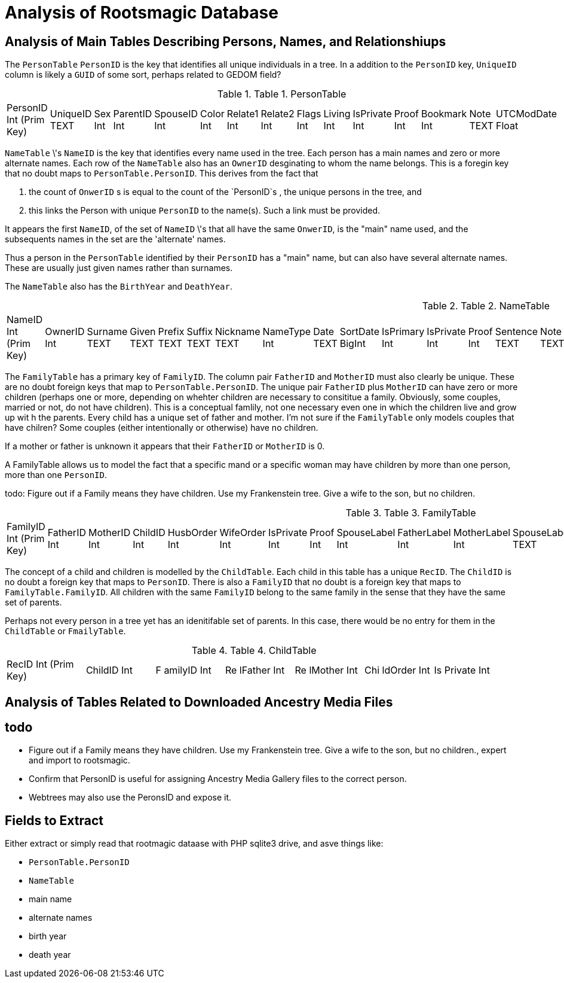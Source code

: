 = Analysis of Rootsmagic Database

== Analysis of Main Tables Describing Persons, Names, and Relationshiups

The `PersonTable` `PersonID` is the key that identifies all unique individuals in a
tree. In a addition to the `PersonID` key, `UniqueID` column is likely a `GUID` of some sort, perhaps related to GEDOM field?

.Table 1. PersonTable
[width="99%",cols="19%,7%,4%,6%,6%,5%,6%,6%,5%,5%,7%,5%,6%,5%,8%",]
|===
|PersonID Int (Prim Key) |UniqueID TEXT |Sex Int |ParentID Int |SpouseID
Int |Color Int |Relate1 Int |Relate2 Int |Flags Int |Living Int
|IsPrivate Int |Proof Int |Bookmark Int |Note TEXT |UTCModDate Float
|===

`NameTable` \'s `NameID` is the key that identifies every name used in the tree. Each person has a main names and zero or more alternate
names. Each row of the `NameTable` also has an `OwnerID` desginating to whom the name belongs. This is a foregin key that no
doubt maps to `PersonTable.PersonID`. This derives from the fact that

. the count of `OnwerID` s is equal to the count of the `PersonID`s , the unique persons in the tree, and
. this links the Person with unique `PersonID` to the name(s). Such a link must be provided.

It appears the first `NameID`, of the set of `NameID` \'s that all have the same `OnwerID`, is the "main" name used, and the subsequents
names in the set are the 'alternate' names.

Thus a person in the `PersonTable` identified by their `PersonID` has a "main" name, but can also have several alternate names. These are
usually just given names rather than surnames.

The `NameTable` also has the `BirthYear` and `DeathYear`.

.Table 2. NameTable
[width="99%",cols="17%,3%,4%,3%,3%,3%,4%,4%,3%,5%,4%,4%,3%,4%,3%,4%,4%,3%,4%,5%,4%,4%,5%",]
|===
|NameID Int (Prim Key) |OwnerID Int |Surname TEXT |Given TEXT |Prefix
TEXT |Suffix TEXT |Nickname TEXT |NameType Int |Date TEXT |SortDate
BigInt |IsPrimary Int |IsPrivate Int |Proof Int |Sentence TEXT |Note
TEXT |BirthYear Int |DeathYear Int |Display Int |Language TEXT
|UTCModDate Float |SurnameMP TEXT |GivenMP TEXT |NicknameMP TEXT
|===

The `FamilyTable` has a primary key of `FamilyID`. The column pair `FatherID` and `MotherID` must also clearly be unique. These are no doubt foreign keys that map to
`PersonTable.PersonID`. The unique pair `FatherID` plus `MotherID` can have zero or more children (perhaps one or more, depending on whehter children are necessary to consititue
a family. Obviously, some couples, married or not, do not have children). This is a conceptual famlily, not one necessary even one in which the children live and grow up wit h the parents.
Every child has a unique set of father and mother. I’m not sure if the `FamilyTable` only models couples that have chilren? Some couples (either
intentionally or otherwise) have no children.

If a mother or father is unknown it appears that their `FatherID` or `MotherID` is 0.

A FamilyTable allows us to model the fact that a specific mand or a specific woman may have children by more than one person, more than one
`PersonID`.

todo: Figure out if a Family means they have children. Use my Frankenstein tree. Give a wife to the son, but no children.

.Table 3. FamilyTable
[width="99%",cols="18%,5%,5%,4%,5%,5%,5%,4%,6%,6%,6%,7%,7%,7%,4%,6%",]
|===
|FamilyID Int (Prim Key) |FatherID Int |MotherID Int |ChildID Int
|HusbOrder Int |WifeOrder Int |IsPrivate Int |Proof Int |SpouseLabel Int
|FatherLabel Int |MotherLabel Int |SpouseLabelStr TEXT |FatherLabelStr
TEXT |MotherLabelStr TEXT |Note TEXT |UTCModDate Float
|===

The concept of a child and children is modelled by the `ChildTable`.  Each child in this table has a unique `RecID`. The `ChildID` is no doubt
a foreign key that maps to `PersonID`. There is also a `FamilyID` that no doubt is a foreign key that maps to `FamilyTable.FamilyID`. All
children with the same `FamilyID` belong to the same family in the sense that they have the same set of parents.

Perhaps not every person in a tree yet has an idenitifable set of parents. In this case, there would be no entry for them in the
`ChildTable` or `FmailyTable`.

.Table 4. ChildTable
[width="97%",cols="16%,14%,14%,14%,14%,14%,14%",]
|===
|RecID Int (Prim Key) |ChildID Int |F amilyID Int |Re lFather Int |Re
lMother Int |Chi ldOrder Int |Is Private Int
|===


== Analysis of Tables Related to Downloaded Ancestry Media Files

== todo

- Figure out if a Family means they have children. Use my Frankenstein tree. Give a wife to the son, but no children., expert and import to rootsmagic.
- Confirm that PersonID is useful for assigning Ancestry Media Gallery files to the correct person.
- Webtrees may also use the PeronsID and expose it.


== Fields to Extract

Either extract or simply read that rootmagic dataase with PHP sqlite3 drive, and asve things like:
 
- `PersonTable.PersonID` 

- `NameTable`
  - main name
  - alternate names
  - birth year
  - death year



